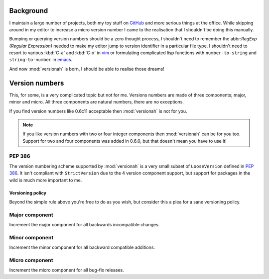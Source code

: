Background
==========

I maintain a large number of projects, both my toy stuff on GitHub_ and more
serious things at the office.  While skipping around in my editor to increase a
micro version number I came to the realisation that I shouldn't be doing this
manually.

Bumping or querying version numbers should be a zero thought process, I
shouldn't need to remember the abbr:`RegExp (Regular Expression)` needed to make
my editor jump to version identifier in a particular file type.  I shouldn't
need to resort to various :kbd:`C-a` and :kbd:`C-x` in vim_ or formulating
complicated lisp functions with ``number-to-string`` and ``string-to-number``
in emacs_.

And now :mod:`versionah` is born, I should be able to realise those dreams!

Version numbers
===============

This, for some, is a very complicated topic but not for me.  Versions numbers
are made of three components; major, minor and micro.  All three components are
natural numbers, there are no exceptions.

If you find version numbers like 0.6c11 acceptable then :mod:`versionah` is not
for you.

.. note::

   If you like version numbers with two or four integer components then
   :mod:`versionah` can be for you too.  Support for two and four components was
   added in 0.6.0, but that doesn't mean you have to use it!

PEP 386
~~~~~~~

The version numbering scheme supported by :mod:`versionah` is a very small
subset of ``LooseVersion`` defined in :pep:`386`.  It isn't compliant with
``StrictVersion`` due to the 4 version component support, but support for
packages in the wild is much more important to me.

Versioning policy
-----------------

Beyond the simple rule above you're free to do as you wish, but consider this a
plea for a sane versioning policy.

.. blockdiag::

  diagram {
    group A {
      label = "Bug-fix releases";
      "0.1.0" -> "0.1.1" -> "0.1.2";
    }
    group B {
      "0.2.0" -> "0.2.1" -> "0.2.2";
      "0.2.0" [label = "0.2.0\nCompatible"]
    }
    group C {
      "1.0.0" [label = "1.0.0\nFirst stable", color = "green"];
      "1.0.0" -> "1.0.1";
    }
    "0.1.2" -> "0.2.0" [folded];
    "0.2.2" -> "1.0.0" [folded];
    "1.0.1" -> "2.0.0" [folded];
    "2.0.0" [label = "2.0.0\nIncompatible"];
  }

Major component
~~~~~~~~~~~~~~~

Increment the major component for all backwards incompatible changes.

Minor component
~~~~~~~~~~~~~~~

Increment the minor component for all backward compatible additions.

Micro component
~~~~~~~~~~~~~~~

Increment the micro component for all bug-fix releases.

.. _GitHub: https://github.com/JNRowe/
.. _vim: http://www.vim.org/
.. _emacs: http://www.gnu.org/software/emacs/
